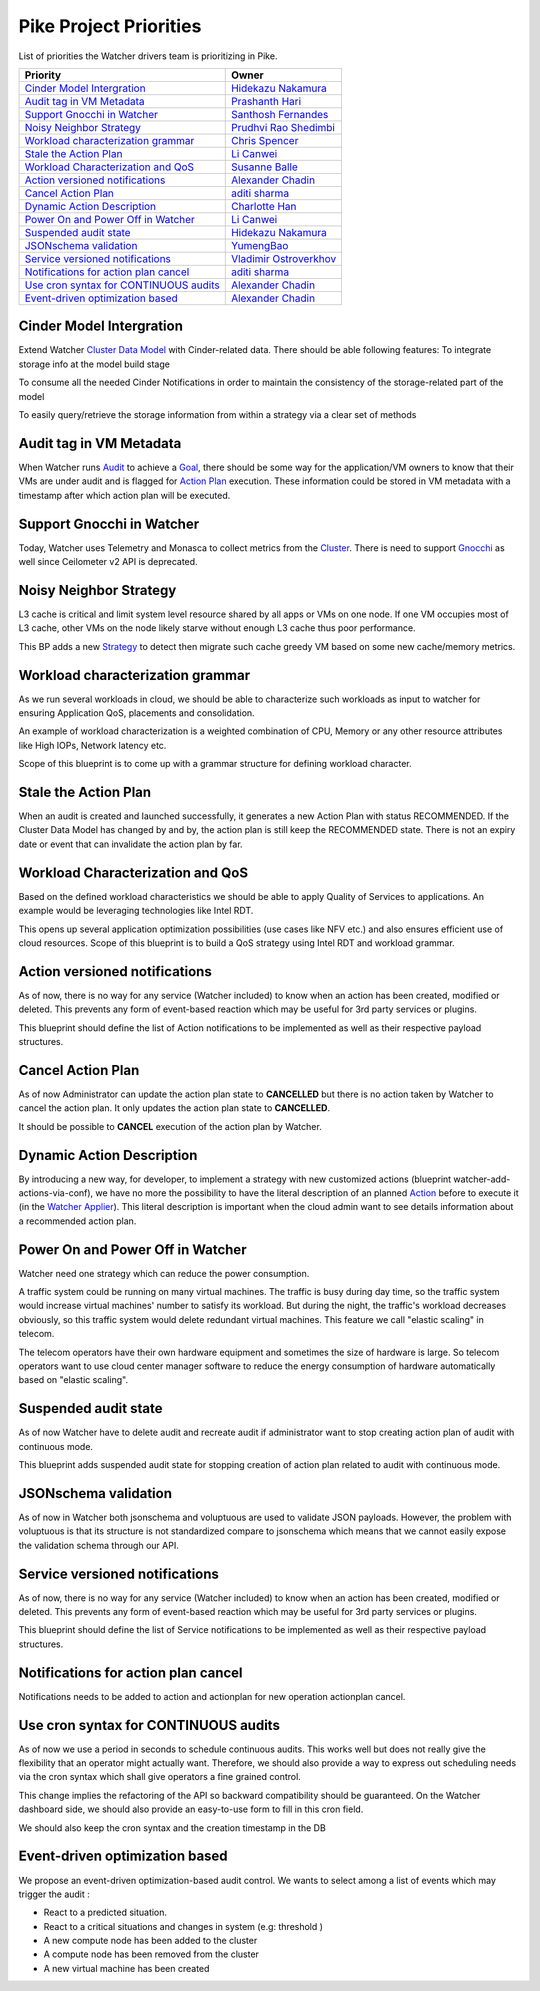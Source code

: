 .. _pike-priorities:

=======================
Pike Project Priorities
=======================

List of priorities the Watcher drivers team is prioritizing in Pike.

+-----------------------------------------+-------------------------+
| Priority                                | Owner                   |
+=========================================+=========================+
| `Cinder Model Intergration`_            | `Hidekazu Nakamura`_    |
+-----------------------------------------+-------------------------+
| `Audit tag in VM Metadata`_             | `Prashanth Hari`_       |
+-----------------------------------------+-------------------------+
| `Support Gnocchi in Watcher`_           | `Santhosh Fernandes`_   |
+-----------------------------------------+-------------------------+
| `Noisy Neighbor Strategy`_              | `Prudhvi Rao Shedimbi`_ |
+-----------------------------------------+-------------------------+
| `Workload characterization grammar`_    | `Chris Spencer`_        |
+-----------------------------------------+-------------------------+
| `Stale the Action Plan`_                | `Li Canwei`_            |
+-----------------------------------------+-------------------------+
| `Workload Characterization and QoS`_    | `Susanne Balle`_        |
+-----------------------------------------+-------------------------+
| `Action versioned notifications`_       | `Alexander Chadin`_     |
+-----------------------------------------+-------------------------+
| `Cancel Action Plan`_                   | `aditi sharma`_         |
+-----------------------------------------+-------------------------+
| `Dynamic Action Description`_           | `Charlotte Han`_        |
+-----------------------------------------+-------------------------+
| `Power On and Power Off in Watcher`_    | `Li Canwei`_            |
+-----------------------------------------+-------------------------+
| `Suspended audit state`_                | `Hidekazu Nakamura`_    |
+-----------------------------------------+-------------------------+
| `JSONschema validation`_                | `YumengBao`_            |
+-----------------------------------------+-------------------------+
| `Service versioned notifications`_      | `Vladimir Ostroverkhov`_|
+-----------------------------------------+-------------------------+
| `Notifications for action plan cancel`_ | `aditi sharma`_         |
+-----------------------------------------+-------------------------+
| `Use cron syntax for CONTINUOUS audits`_| `Alexander Chadin`_     |
+-----------------------------------------+-------------------------+
| `Event-driven optimization based`_      | `Alexander Chadin`_     |
+-----------------------------------------+-------------------------+

.. _Hidekazu Nakamura: https://launchpad.net/~nakamura-h
.. _Prashanth Hari: https://launchpad.net/~hvprash
.. _Santhosh Fernandes : https://launchpad.net/~santhosh-fernandes
.. _Prudhvi Rao Shedimbi: https://launchpad.net/~prudhvi-rao-shedimbi
.. _Chris Spencer: https://launchpad.net/~christopher-m-spencer
.. _Susanne Balle: https://launchpad.net/~susanne-balle
.. _Charlotte Han: https://launchpad.net/~hanrong
.. _Alexander Chadin: https://launchpad.net/~joker946
.. _aditi sharma: https://launchpad.net/~adi-sky17
.. _Li Canwei: https://launchpad.net/~li-canwei2
.. _YumengBao: https://launchpad.net/~yumeng-bao
.. _Vladimir Ostroverkhov: https://launchpad.net/~ostroverkhov-6


Cinder Model Intergration
-------------------------

Extend Watcher `Cluster Data Model`_ with Cinder-related data.
There should be able following features:
To integrate storage info at the model build stage

To consume all the needed Cinder Notifications in order to maintain
the consistency of the storage-related part of the model

To easily query/retrieve the storage information from within a strategy
via a clear set of methods

Audit tag in VM Metadata
------------------------

When Watcher runs `Audit`_ to achieve a `Goal`_, there should be some way for
the application/VM owners to know that their VMs are under audit and is
flagged for `Action Plan`_ execution. These information could be stored in VM
metadata with a timestamp after which action plan will be executed.

Support Gnocchi in Watcher
--------------------------
Today, Watcher uses Telemetry and Monasca to collect metrics from the
`Cluster`_. There is need to support `Gnocchi`_ as well since Ceilometer v2 API
is deprecated.

Noisy Neighbor Strategy
-----------------------

L3 cache is critical and limit system level resource shared by all apps or
VMs on one node. If one VM occupies most of L3 cache, other VMs on the node
likely starve without enough L3 cache thus poor performance.

This BP adds a new `Strategy`_ to detect then migrate such cache greedy VM
based on some new cache/memory metrics.

Workload characterization grammar
---------------------------------

As we run several workloads in cloud, we should be able to characterize such
workloads as input to watcher for ensuring Application QoS, placements and
consolidation.

An example of workload characterization is a weighted combination of CPU,
Memory or any other resource attributes like High IOPs, Network latency etc.

Scope of this blueprint is to come up with a grammar structure for defining
workload character.

Stale the Action Plan
---------------------

When an audit is created and launched successfully, it generates a new Action
Plan with status RECOMMENDED. If the Cluster Data Model has changed by and by,
the action plan is still keep the RECOMMENDED state. There is not an expiry
date or event that can invalidate the action plan by far.

Workload Characterization and QoS
---------------------------------

Based on the defined workload characteristics we should be able to apply
Quality of Services to applications. An example would be leveraging
technologies like Intel RDT.

This opens up several application optimization possibilities
(use cases like NFV etc.) and also ensures efficient use of cloud resources.
Scope of this blueprint is to build a QoS strategy using Intel RDT and workload
grammar.

Action versioned notifications
------------------------------

As of now, there is no way for any service (Watcher included) to know when an
action has been created, modified or deleted. This prevents any form of
event-based reaction which may be useful for 3rd party services or plugins.

This blueprint should define the list of Action notifications to be implemented
as well as their respective payload structures.

Cancel Action Plan
------------------

As of now Administrator can update the action plan state to **CANCELLED** but
there is no action taken by Watcher to cancel the action plan. It only updates
the action plan state to **CANCELLED**.

It should be possible to **CANCEL** execution of the action plan by Watcher.

Dynamic Action Description
--------------------------

By introducing a new way, for developer, to implement a strategy with new
customized actions (blueprint watcher-add-actions-via-conf),
we have no more the possibility to have the literal description of an planned
`Action`_ before to execute it (in the `Watcher Applier`_). This literal
description is important when the cloud admin want to see details information
about a recommended action plan.

Power On and Power Off in Watcher
---------------------------------

Watcher need one strategy which can reduce the power consumption.

A traffic system could be running on many virtual machines. The traffic is busy
during day time, so the traffic system would increase virtual machines' number
to satisfy its workload. But during the night, the traffic's workload decreases
obviously, so this traffic system would delete redundant virtual machines.
This feature we call "elastic scaling" in telecom.

The telecom operators have their own hardware equipment and sometimes the size
of hardware is large. So telecom operators want to use cloud center manager
software to reduce the energy consumption of hardware automatically based on
"elastic scaling".

Suspended audit state
---------------------

As of now Watcher have to delete audit and recreate audit if administrator
want to stop creating action plan of audit with continuous mode.

This blueprint adds suspended audit state for stopping creation of action plan
related to audit with continuous mode.

JSONschema validation
---------------------

As of now in Watcher both jsonschema and voluptuous are used to validate
JSON payloads. However, the problem with voluptuous is that its structure is
not standardized compare to jsonschema which means that we cannot easily
expose the validation schema through our API.

Service versioned notifications
-------------------------------

As of now, there is no way for any service (Watcher included) to know when an
action has been created, modified or deleted. This prevents any form of
event-based reaction which may be useful for 3rd party services or plugins.

This blueprint should define the list of Service notifications to be
implemented as well as their respective payload structures.

Notifications for action plan cancel
------------------------------------

Notifications needs to be added to action and actionplan for new operation
actionplan cancel.

Use cron syntax for CONTINUOUS audits
-------------------------------------

As of now we use a period in seconds to schedule continuous audits.
This works well but does not really give the flexibility that an operator
might actually want. Therefore, we should also provide a way to express out
scheduling needs via the cron syntax which shall give operators a fine grained
control.

This change implies the refactoring of the API so backward compatibility should
be guaranteed.
On the Watcher dashboard side, we should also provide an easy-to-use form to
fill in this cron field.

We should also keep the cron syntax and the creation timestamp in the DB

Event-driven optimization based
-------------------------------

We propose an event-driven optimization-based audit control.
We wants to select among a list of events which may trigger the audit :

- React to a predicted situation.

- React to a critical situations and changes in system (e.g: threshold )

- A new compute node has been added to the cluster

- A compute node has been removed from the cluster

- A new virtual machine has been created

.. _Cluster: http://docs.openstack.org/developer/watcher/glossary.html#cluster-definition
.. _Cluster Data Model: https://docs.openstack.org/developer/watcher/glossary.html#cluster-data-model-cdm
.. _Gnocchi: https://wiki.openstack.org/wiki/Gnocchi
.. _Host Aggregates: http://docs.openstack.org/developer/nova/aggregates.html
.. _Availability Zones: http://docs.openstack.org/developer/nova/aggregates.html#availability-zones-azs
.. _oslo.versionnedobjects: http://docs.openstack.org/developer/oslo.versionedobjects/
.. _Action Plan: http://docs.openstack.org/developer/watcher/glossary.html#action-plan-definition
.. _Audit: http://docs.openstack.org/developer/watcher/glossary.html#audit-definition
.. _Action: http://docs.openstack.org/developer/watcher/glossary.html#action-definition
.. _Strategy: http://docs.openstack.org/developer/watcher/glossary.html#strategy-definition
.. _Nova Notifications: http://docs.openstack.org/developer/nova/notifications.html
.. _Goal: http://docs.openstack.org/developer/watcher/glossary.html#goal
.. _Watcher Applier: https://docs.openstack.org/developer/watcher/glossary.html#watcher-applier
